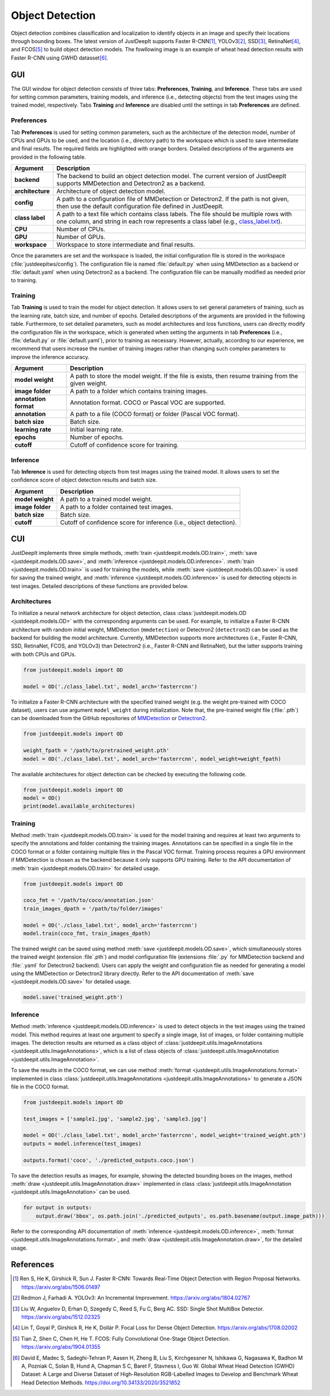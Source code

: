 ================
Object Detection
================


Object detection combines classification and localization
to identify objects in an image and specify their locations through bounding boxes.
The latest version of JustDeepIt supports
Faster R-CNN\ [#fasterrcnn]_,
YOLOv3\ [#yolov3]_,
SSD\ [#ssd]_,
RetinaNet\ [#retinanet]_,
and FCOS\ [#fcos]_
to build object detection models.
The fowllowing image is an example of wheat head detection results
with Faster R-CNN using GWHD datasset\ [#gwhd]_.


.. image:: ../_static/tutorials_GWHD_inference_output.jpg
    :align: center


GUI
===

The GUI window for object detection consists of three tabs:
**Preferences**, **Training**, and **Inference**.
These tabs are used for setting common parameters,
training models,
and inference (i.e., detecting objects) from the test
images using the trained model, respectively.
Tabs **Training** and **Inference** are disabled
until the settings in tab **Preferences** are defined.



Preferences
-----------

Tab **Preferences** is used for setting common parameters,
such as the architecture of the detection model,
number of CPUs and GPUs to be used,
and the location (i.e., directory path) to the workspace
which is used to save intermediate and final results.
The required fields are highlighted with orange borders.
Detailed descriptions of the arguments are provided in the following table.



.. image:: ../_static/app_od_pref.png
    :align: center




.. csv-table::
    :header: "Argument", "Description"
    
    "**backend**", "The backend to build an object detection model.
    The current version of JustDeepIt supports MMDetection and Detectron2 as a backend."
    "**architecture**", "Architecture of object detection model."
    "**config**", "A path to a configuration file of MMDetection or Detectron2.
    If the path is not given, then use the default configuration file defined in JustDeepIt."
    "**class label**", "A path to a text file which contains class labels.
    The file should be multiple rows with one column,
    and string in each row represents a class label
    (e.g., `class_label.txt <https://github.com/biunit/JustDeepIt/blob/main/tutorials/OD/data/class_label.txt>`_)."
    "**CPU**", "Number of CPUs."
    "**GPU**", "Number of GPUs."
    "**workspace**", "Workspace to store intermediate and final results."
    

Once the parameters are set and the workspace is loaded,
the initial configuration file is stored in the workspace
(:file:`justdeepitws/config`).
The configuration file is named
:file:`default.py` when using MMDetection as a backend
or :file:`default.yaml` when using Detectron2 as a backend.
The configuration file can be manually modified as needed
prior to training.



Training
--------

Tab **Training** is used to train the model for object detection.
It allows users to set general parameters of training,
such as the learning rate, batch size, and number of epochs.
Detailed descriptions of the arguments are provided in the following table.
Furthermore, to set detailed parameters, such as model architectures and loss functions,
users can directly modify the configuration file in the workspace,
which is generated when setting the arguments in tab **Preferences**
(i.e., :file:`default.py` or :file:`default.yaml`),
prior to training as necessary.
However, actually, according to our experience,
we recommend that users increase the number of training images
rather than changing such complex parameters to improve the inference accuracy.



.. image:: ../_static/app_od_train.png
    :align: center


.. csv-table::
    :header: "Argument", "Description"
    
    "**model weight**", "A path to store the model weight.
    If the file is exists, then resume training from the given weight."
    "**image folder**", "A path to a folder which contains training images."
    "**annotation format**", "Annotation format. COCO or Pascal VOC are supported."
    "**annotation**", "A path to a file (COCO format) or folder (Pascal VOC format)."
    "**batch size**", "Batch size."
    "**learning rate**", "Initial learning rate."
    "**epochs**", "Number of epochs."
    "**cutoff**", "Cutoff of confidence score for training."



Inference
---------

Tab **Inference** is used for detecting objects from test images using the trained model.
It allows users to set the confidence score of object detection results and batch size.


.. image:: ../_static/app_od_eval.png
    :align: center


.. csv-table::
    :header: "Argument", "Description"
    
    "**model weight**", "A path to a trained model weight."
    "**image folder**", "A path to a folder contained test images."
    "**batch size**", "Batch size."
    "**cutoff**", "Cutoff of confidence score for inference (i.e., object detection)."
    




CUI
===


JustDeepIt implements three simple methods,
:meth:`train <justdeepit.models.OD.train>`, :meth:`save <justdeepit.models.OD.save>`,
and :meth:`inference <justdeepit.models.OD.inference>`.
:meth:`train <justdeepit.models.OD.train>` is used for training the models,
while :meth:`save <justdeepit.models.OD.save>` is used for saving the trained weight,
and :meth:`inference <justdeepit.models.OD.inference>` is used for detecting objects in test images.
Detailed descriptions of these functions are provided below.


Architectures
-------------

To initialize a neural network architecture for object detection,
class :class:`justdeepit.models.OD <justdeepit.models.OD>` with
the corresponding arguments can be used.
For example, to initialize a Faster R-CNN architecture with random initial weight,
MMDetection (``mmdetection``) or Detectron2 (``detectron2``) can be used as the backend for building the model architecture.
Currently, MMDetection supports more architectures (i.e., Faster R-CNN, SSD, RetinaNet, FCOS, and YOLOv3)
than Detectron2 (i.e., Faster R-CNN and RetinaNet),
but the latter supports training with both CPUs and GPUs.


.. code-block:: py

    from justdeepit.models import OD

    model = OD('./class_label.txt', model_arch='fasterrcnn')


To initialize a Faster R-CNN architecture with the specified trained weight
(e.g. the weight pre-trained with COCO dataset),
users can use argument ``model_weight`` during initialization.
Note that, the pre-trained weight file (:file:`.pth`) can be downloaded from the GitHub repositories of
`MMDetection <https://github.com/open-mmlab/mmdetection/tree/master/configs>`_
or `Detectron2 <https://github.com/facebookresearch/detectron2/tree/main/configs>`_.

.. code-block:: py

    from justdeepit.models import OD

    weight_fpath = '/path/to/pretrained_weight.pth'
    model = OD('./class_label.txt', model_arch='fasterrcnn', model_weight=weight_fpath)


The available architectures for object detection
can be checked by executing the following code.


.. code-block:: py

    from justdeepit.models import OD
    model = OD()
    print(model.available_architectures)




Training
--------

Method :meth:`train <justdeepit.models.OD.train>` is used for the model training
and requires at least two arguments
to specify the annotations and folder containing the training images.
Annotations can be specified in a single file in the COCO format
or a folder containing multiple files in the Pascal VOC format.
Training process requires a GPU environment if MMDetection is chosen as the backend
because it only supports GPU training.
Refer to the API documentation of :meth:`train <justdeepit.models.OD.train>`
for detailed usage.


.. code-block:: py

    from justdeepit.models import OD

    coco_fmt = '/path/to/coco/annotation.json'
    train_images_dpath = '/path/to/folder/images'

    model = OD('./class_label.txt', model_arch='fasterrcnn')
    model.train(coco_fmt, train_images_dpath)




The trained weight can be saved using method :meth:`save <justdeepit.models.OD.save>`,
which simultaneously stores the trained weight (extension :file`.pth`)
and model configuration file (extensions :file:`.py` for MMDetection backend and :file:`.yaml` for Detectron2 backend).
Users can apply the weight and configuration file as needed
for generating a model using the MMDetection or Detectron2 library directly.
Refer to the API documentation of :meth:`save <justdeepit.models.OD.save>`
for detailed usage.


.. code-block:: py

    model.save('trained_weight.pth')





Inference
---------

Method :meth:`inference <justdeepit.models.OD.inference>`
is used to detect objects in the test images using the trained model.
This method requires at least one argument to specify a single image,
list of images, or folder containing multiple images.
The detection results are returned as
a class object of :class:`justdeepit.utils.ImageAnnotations <justdeepit.utils.ImageAnnotations>`,
which is a list of class objects of :class:`justdeepit.utils.ImageAnnotation <justdeepit.utils.ImageAnnotation>`.


To save the results in the COCO format,
we can use method :meth:`format <justdeepit.utils.ImageAnnotations.format>`
implemented in class :class:`justdeepit.utils.ImageAnnotations <justdeepit.utils.ImageAnnotations>`
to generate a JSON file in the COCO format.



.. code-block:: py

    from justdeepit.models import OD

    test_images = ['sample1.jpg', 'sample2.jpg', 'sample3.jpg']

    model = OD('./class_label.txt', model_arch='fasterrcnn', model_weight='trained_weight.pth')
    outputs = model.inference(test_images)

    outputs.format('coco', './predicted_outputs.coco.json')




To save the detection results as images, for example,
showing the detected bounding boxes on the images, method :meth:`draw <justdeepit.utils.ImageAnnotation.draw>`
implemented in class :class:`justdeepit.utils.ImageAnnotation <justdeepit.utils.ImageAnnotation>` can be used.



.. code-block:: py
    
    for output in outputs:
        output.draw('bbox', os.path.join('./predicted_outputs', os.path.basename(output.image_path)))


Refer to the corresponding API documentation of
:meth:`inference <justdeepit.models.OD.inference>`,
:meth:`format <justdeepit.utils.ImageAnnotations.format>`, and
:meth:`draw <justdeepit.utils.ImageAnnotation.draw>`,
for the detailed usage.




References
===========

.. [#fasterrcnn] Ren S, He K, Girshick R, Sun J. Faster R-CNN: Towards Real-Time Object Detection with Region Proposal Networks. https://arxiv.org/abs/1506.01497
.. [#yolov3] Redmon J, Farhadi A. YOLOv3: An Incremental Improvement. https://arxiv.org/abs/1804.02767
.. [#ssd] Liu W, Anguelov D, Erhan D, Szegedy C, Reed S, Fu C, Berg AC. SSD: Single Shot MultiBox Detector. https://arxiv.org/abs/1512.02325
.. [#retinanet] Lin T, Goyal P, Girshick R, He K, Dollár P. Focal Loss for Dense Object Detection. https://arxiv.org/abs/1708.02002
.. [#fcos] Tian Z, Shen C, Chen H, He T. FCOS: Fully Convolutional One-Stage Object Detection. https://arxiv.org/abs/1904.01355
.. [#gwhd] David E, Madec S, Sadeghi-Tehran P, Aasen H, Zheng B, Liu S, Kirchgessner N, Ishikawa G, Nagasawa K, Badhon M A, Pozniak C, Solan B, Hund A, Chapman S C, Baret F, Stavness I, Guo W. Global Wheat Head Detection (GWHD) Dataset: A Large and Diverse Dataset of High-Resolution RGB-Labelled Images to Develop and Benchmark Wheat Head Detection Methods. https://doi.org/10.34133/2020/3521852



